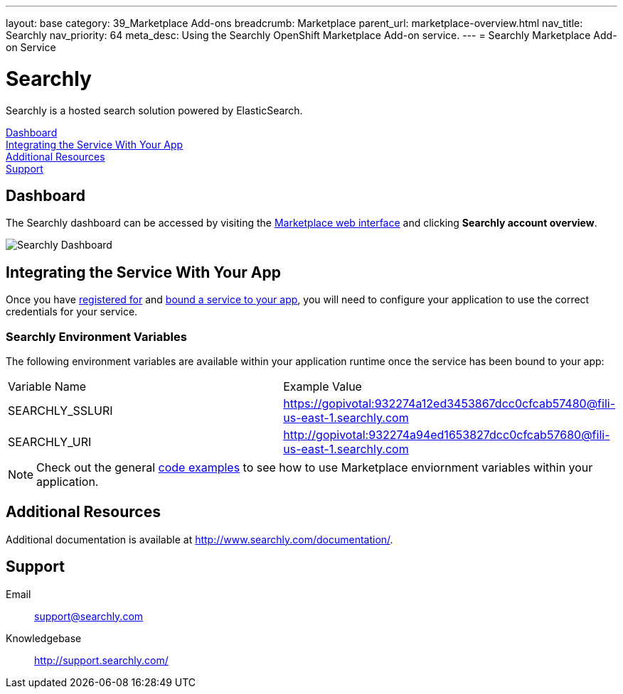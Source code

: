 ---
layout: base
category: 39_Marketplace Add-ons
breadcrumb: Marketplace
parent_url: marketplace-overview.html
nav_title: Searchly
nav_priority: 64
meta_desc: Using the Searchly OpenShift Marketplace Add-on service.
---
= Searchly Marketplace Add-on Service

[float]
= Searchly

[.lead]
Searchly is a hosted search solution powered by ElasticSearch.

link:#dashboard[Dashboard] +
link:#integration[Integrating the Service With Your App] +
link:#resources[Additional Resources] +
link:#support[Support]

[[dashboard]]
== Dashboard
The Searchly dashboard can be accessed by visiting the link:https://marketplace.openshift.com/openshift#accounts[Marketplace web interface] and clicking *Searchly account overview*.

image::marketplace/searchly_dashboard.png[Searchly Dashboard]

[[integration]]
== Integrating the Service With Your App
Once you have link:marketplace-overview.html#subscribe-service[registered for] and link:marketplace-overview.html#bind-service[bound a service to your app], you will need to configure your application to use the correct credentials for your service.

=== Searchly Environment Variables
The following environment variables are available within your application runtime once the service has been bound to your app:

|===
|Variable Name|Example Value
|SEARCHLY_SSLURI|https://gopivotal:932274a12ed3453867dcc0cfcab57480@fili-us-east-1.searchly.com
|SEARCHLY_URI|http://gopivotal:932274a94ed1653827dcc0cfcab57680@fili-us-east-1.searchly.com
|===

NOTE: Check out the general link:marketplace-overview.html#code-examples[code examples] to see how to use Marketplace enviornment variables within your application.

[[resources]]
== Additional Resources
Additional documentation is available at link:http://www.searchly.com/documentation/[http://www.searchly.com/documentation/].

[[support]]
== Support

Email::	link:mailto:support@searchly.com[support@searchly.com]
Knowledgebase::	link:http://support.searchly.com/[http://support.searchly.com/]